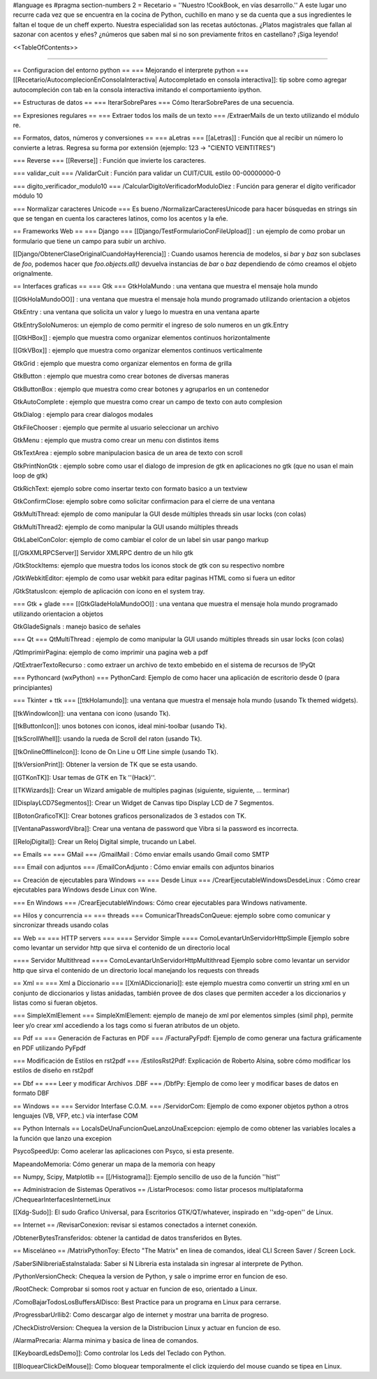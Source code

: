 #language es
#pragma section-numbers 2
= Recetario =
''Nuestro !CookBook, en vías desarrollo.'' A este lugar uno recurre cada vez que se encuentra en la cocina de Python, cuchillo en mano y se da cuenta que a sus ingredientes le faltan el toque de un cheff experto. Nuestra especialidad son las recetas autóctonas. ¿Platos magistrales que fallan al sazonar con acentos y eñes? ¿números que saben mal si no son previamente fritos en castellano? ¡Siga leyendo!

<<TableOfContents>>

----

== Configuracion del entorno python ==
=== Mejorando el interprete python ===
[[Recetario/AutocomplecionEnConsolaInteractiva| Autocompletado en consola interactiva]]: tip sobre como agregar autocompleción con tab en la consola interactiva imitando el comportamiento ipython.

== Estructuras de datos ==
=== IterarSobrePares ===
Cómo IterarSobrePares de una secuencia.

== Expresiones regulares ==
=== Extraer todos los mails de un texto ===
/ExtraerMails de un texto utilizando el módulo re.

== Formatos, datos, números y conversiones ==
=== aLetras ===
[[aLetras]] : Función que al recibir un número lo convierte a letras. Regresa su forma por extensión (ejemplo: 123 -> "CIENTO VEINTITRES")

=== Reverse ===
[[Reverse]] : Función que invierte los caracteres.

=== validar_cuit ===
/ValidarCuit : Función para validar un CUIT/CUIL estilo 00-00000000-0

=== digito_verificador_modulo10 ===
/CalcularDigitoVerificadorModuloDiez : Función para generar el dígito verificador módulo 10

=== Normalizar caracteres Unicode ===
Es bueno /NormalizarCaracteresUnicode para hacer búsquedas en strings sin que se tengan en cuenta los caracteres latinos, como los acentos y la eñe.

== Frameworks Web ==
=== Django ===
[[Django/TestFormularioConFileUpload]] :  un ejemplo de como probar un formulario que tiene un campo para subir un archivo.

[[Django/ObtenerClaseOriginalCuandoHayHerencia]] : Cuando usamos herencia de modelos, si `bar` y `baz` son subclases de `foo`, podemos hacer que `foo.objects.all()` devuelva instancias de `bar` o `baz` dependiendo de cómo creamos el objeto orignalmente.

== Interfaces graficas ==
=== Gtk ===
GtkHolaMundo : una ventana que muestra el mensaje hola mundo

[[GtkHolaMundoOO]] : una ventana que muestra el mensaje hola mundo programado utilizando orientacion a objetos

GtkEntry : una ventana que solicita un valor y luego lo muestra en una ventana aparte

GtkEntrySoloNumeros: un ejemplo de como permitir el ingreso de solo numeros en un gtk.Entry

[[GtkHBox]] : ejemplo que muestra como organizar elementos continuos horizontalmente

[[GtkVBox]] : ejemplo que muestra como organizar elementos continuos verticalmente

GtkGrid : ejemplo que muestra como organizar elementos en forma de grilla

GtkButton : ejemplo que muestra como crear botones de diversas maneras

GtkButtonBox : ejemplo que muestra como crear botones y agruparlos en un contenedor

GtkAutoComplete : ejemplo que muestra como crear un campo de texto con auto complesion

GtkDialog : ejemplo para crear dialogos modales

GtkFileChooser : ejemplo que permite al usuario seleccionar un archivo

GtkMenu :  ejemplo que mustra como crear un menu con distintos items

GtkTextArea : ejemplo sobre manipulacion basica de un area de texto con scroll

GtkPrintNonGtk : ejemplo sobre como usar el dialogo de impresion de gtk en aplicaciones no gtk (que no usan el main loop de gtk)

GtkRichText: ejemplo sobre como insertar texto con formato basico a un textview

GtkConfirmClose: ejemplo sobre como solicitar confirmacion para el cierre de una ventana

GtkMultiThread: ejemplo de como manipular la GUI desde múltiples threads sin usar locks (con colas)

GtkMultiThread2: ejemplo de como manipular la GUI usando múltiples threads

GtkLabelConColor: ejemplo de como cambiar el color de un label sin usar pango markup

[[/GtkXMLRPCServer]] Servidor XMLRPC dentro de un hilo gtk

/GtkStockItems: ejemplo que muestra todos los iconos stock de gtk con su respectivo nombre

/GtkWebkitEditor: ejemplo de como usar webkit para editar paginas HTML como si fuera un editor

/GtkStatusIcon: ejemplo de aplicación con ícono en el system tray.

=== Gtk + glade ===
[[GtkGladeHolaMundoOO]] : una ventana que muestra el mensaje hola mundo programado utilizando orientacion a objetos

GtkGladeSignals : manejo basico de señales

=== Qt ===
QtMultiThread : ejemplo de como manipular la GUI usando múltiples threads sin usar locks (con colas)

/QtImprimirPagina: ejemplo de como imprimir una pagina web a pdf

/QtExtraerTextoRecurso : como extraer un archivo de texto embebido en el sistema de recursos de !PyQt

=== Pythoncard (wxPython) ===
PythonCard: Ejemplo de como hacer una aplicación de escritorio desde 0 (para principiantes)

=== Tkinter + ttk ===
[[ttkHolamundo]]: una ventana que muestra el mensaje hola mundo (usando Tk themed widgets).

[[tkWindowIcon]]: una ventana con icono (usando Tk).

[[tkButtonIcon]]: unos botones con iconos, ideal mini-toolbar (usando Tk).

[[tkScrollWhell]]: usando la rueda de Scroll del raton (usando Tk).

[[tkOnlineOfflineIcon]]: Icono de On Line u Off Line simple (usando Tk).

[[tkVersionPrint]]: Obtener la version de TK que se esta usando.

[[GTKonTK]]: Usar temas de GTK en Tk ''(Hack)''.

[[TKWizards]]: Crear un Wizard amigable de multiples paginas (siguiente, siguiente, ... terminar)

[[DisplayLCD7Segmentos]]: Crear un Widget de Canvas tipo Display LCD de 7 Segmentos.

[[BotonGraficoTK]]: Crear botones graficos personalizados de 3 estados con TK.

[[VentanaPasswordVibra]]: Crear una ventana de password que Vibra si la password es incorrecta.

[[RelojDigital]]: Crear un Reloj Digital simple, trucando un Label.

== Emails ==
=== GMail ===
/GmailMail : Cómo enviar emails usando Gmail como SMTP

=== Email con adjuntos ===
/EmailConAdjunto : Cómo enviar emails con adjuntos binarios

== Creación de ejecutables para Windows ==
=== Desde Linux ===
/CrearEjecutableWindowsDesdeLinux : Cómo crear ejecutables para Windows desde Linux con Wine.

=== En Windows ===
/CrearEjecutableWindows: Cómo crear ejecutables para Windows nativamente.

== Hilos y concurrencia ==
=== threads ===
ComunicarThreadsConQueue: ejemplo sobre como comunicar y sincronizar threads usando colas

== Web ==
=== HTTP servers ===
==== Servidor Simple ====
ComoLevantarUnServidorHttpSimple  Ejemplo sobre como levantar un servidor http que sirva el contenido de un directorio local

==== Servidor Multithread ====
ComoLevantarUnServidorHttpMultithread  Ejemplo sobre como levantar un servidor http que sirva el contenido de un directorio local manejando los requests con threads

== Xml ==
=== Xml a Diccionario ===
[[XmlADiccionario]]: este ejemplo muestra como convertir un string xml en un conjunto de diccionarios y listas anidadas, también provee de dos clases que permiten acceder a los diccionarios y listas como si fueran objetos.

=== SimpleXmlElement ===
SimpleXmlElement: ejemplo de manejo de xml por elementos simples (simil php), permite leer y/o crear xml accediendo a los tags como si fueran atributos de un objeto.

== Pdf ==
=== Generación de Facturas en PDF ===
/FacturaPyFpdf: Ejemplo de como generar una factura gráficamente en PDF utilizando PyFpdf

=== Modificación de Estilos en rst2pdf ===
/EstilosRst2Pdf: Explicación de Roberto Alsina, sobre cómo modificar los estilos de diseño en rst2pdf

== Dbf ==
=== Leer y modificar Archivos .DBF ===
/DbfPy: Ejemplo de como leer y modificar bases de datos en formato DBF

== Windows ==
=== Servidor Interfase C.O.M. ===
/ServidorCom: Ejemplo de como exponer objetos python a otros lenguajes (VB, VFP, etc.) vía interfase COM

== Python Internals ==
LocalsDeUnaFuncionQueLanzoUnaExcepcion: ejemplo de como obtener las variables locales a la función que lanzo una excepion

PsycoSpeedUp: Como acelerar las aplicaciones con Psyco, si esta presente.

MapeandoMemoria: Cómo generar un mapa de la memoria con heapy

== Numpy, Scipy, Matplotlib ==
[[/Histograma]]: Ejemplo sencillo de uso de la función ''hist''

== Administracion de Sistemas Operativos ==
/ListarProcesos: como listar procesos multiplataforma
/ChequearInterfacesInternetLinux

[[Xdg-Sudo]]: El sudo Grafico Universal, para Escritorios GTK/QT/whatever, inspirado en ''xdg-open'' de Linux.

== Internet ==
/RevisarConexion: revisar si estamos conectados a internet conexión.

/ObtenerBytesTransferidos: obtener la cantidad de datos transferidos en Bytes.

== Misceláneo ==
/MatrixPythonToy: Efecto "The Matrix" en linea de comandos, ideal CLI Screen Saver / Screen Lock.

/SaberSiNlibreriaEstaInstalada: Saber si N Libreria esta instalada sin ingresar al interprete de Python.

/PythonVersionCheck: Chequea la version de Python, y sale o imprime error en funcion de eso.

/RootCheck: Comprobar si somos root y actuar en funcion de eso, orientado a Linux.

/ComoBajarTodosLosBuffersAlDisco: Best Practice para un programa en Linux para cerrarse.

/ProgressbarUrllib2: Como descargar algo de internet y mostrar una barrita de progreso.

/CheckDistroVersion: Chequea la version de la Distribucion Linux y actuar en funcion de eso.

/AlarmaPrecaria: Alarma minima y basica de linea de comandos.

[[KeyboardLedsDemo]]: Como controlar los Leds del Teclado con Python.

[[BloquearClickDelMouse]]: Como bloquear temporalmente el click izquierdo del mouse cuando se tipea en Linux.
